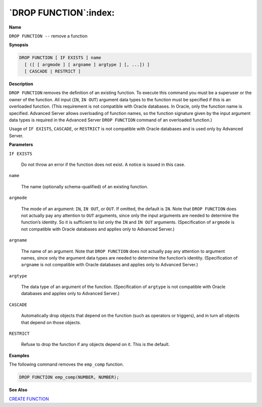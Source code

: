 .. _drop_function:

**********************
`DROP FUNCTION`:index:
**********************

**Name**

``DROP FUNCTION --`` remove a function

**Synopsis**

.. code-block:: text

    DROP FUNCTION [ IF EXISTS ] name
      [ ([ [ argmode ] [ argname ] argtype ] [, ...]) ]
      [ CASCADE | RESTRICT ]

**Description**

``DROP FUNCTION`` removes the definition of an existing function. To execute
this command you must be a superuser or the owner of the function. All
input (``IN``, ``IN OUT``) argument data types to the function must be specified
if this is an overloaded function. (This requirement is not compatible
with Oracle databases. In Oracle, only the function name is specified.
Advanced Server allows overloading of function names, so the function
signature given by the input argument data types is required in the
Advanced Server ``DROP FUNCTION`` command of an overloaded function.)

Usage of ``IF EXISTS``, ``CASCADE``, or ``RESTRICT`` is not compatible with Oracle
databases and is used only by Advanced Server.

**Parameters**

``IF EXISTS``

    Do not throw an error if the function does not exist. A notice is issued
    in this case.

``name``

    The name (optionally schema-qualified) of an existing function.

``argmode``

    The mode of an argument: ``IN``, ``IN OUT``, or ``OUT``. If omitted, the default is
    ``IN``. Note that ``DROP FUNCTION`` does not actually pay any attention to ``OUT``
    arguments, since only the input arguments are needed to determine the
    function’s identity. So it is sufficient to list only the ``IN`` and ``IN OUT``
    arguments. (Specification of ``argmode`` is not compatible with Oracle
    databases and applies only to Advanced Server.)

``argname``

    The name of an argument. Note that ``DROP FUNCTION`` does not actually pay
    any attention to argument names, since only the argument data types are
    needed to determine the function’s identity. (Specification of ``argname``
    is not compatible with Oracle databases and applies only to Advanced
    Server.)

``argtype``

    The data type of an argument of the function. (Specification of
    ``argtype`` is not compatible with Oracle databases and applies only to
    Advanced Server.)

``CASCADE``

    Automatically drop objects that depend on the function (such as
    operators or triggers), and in turn all objects that depend on those
    objects.

``RESTRICT``

    Refuse to drop the function if any objects depend on it. This is the
    default.

**Examples**

The following command removes the ``emp_comp`` function.

.. code-block:: text

    DROP FUNCTION emp_comp(NUMBER, NUMBER);

**See Also**


`CREATE FUNCTION <create_function>`_

